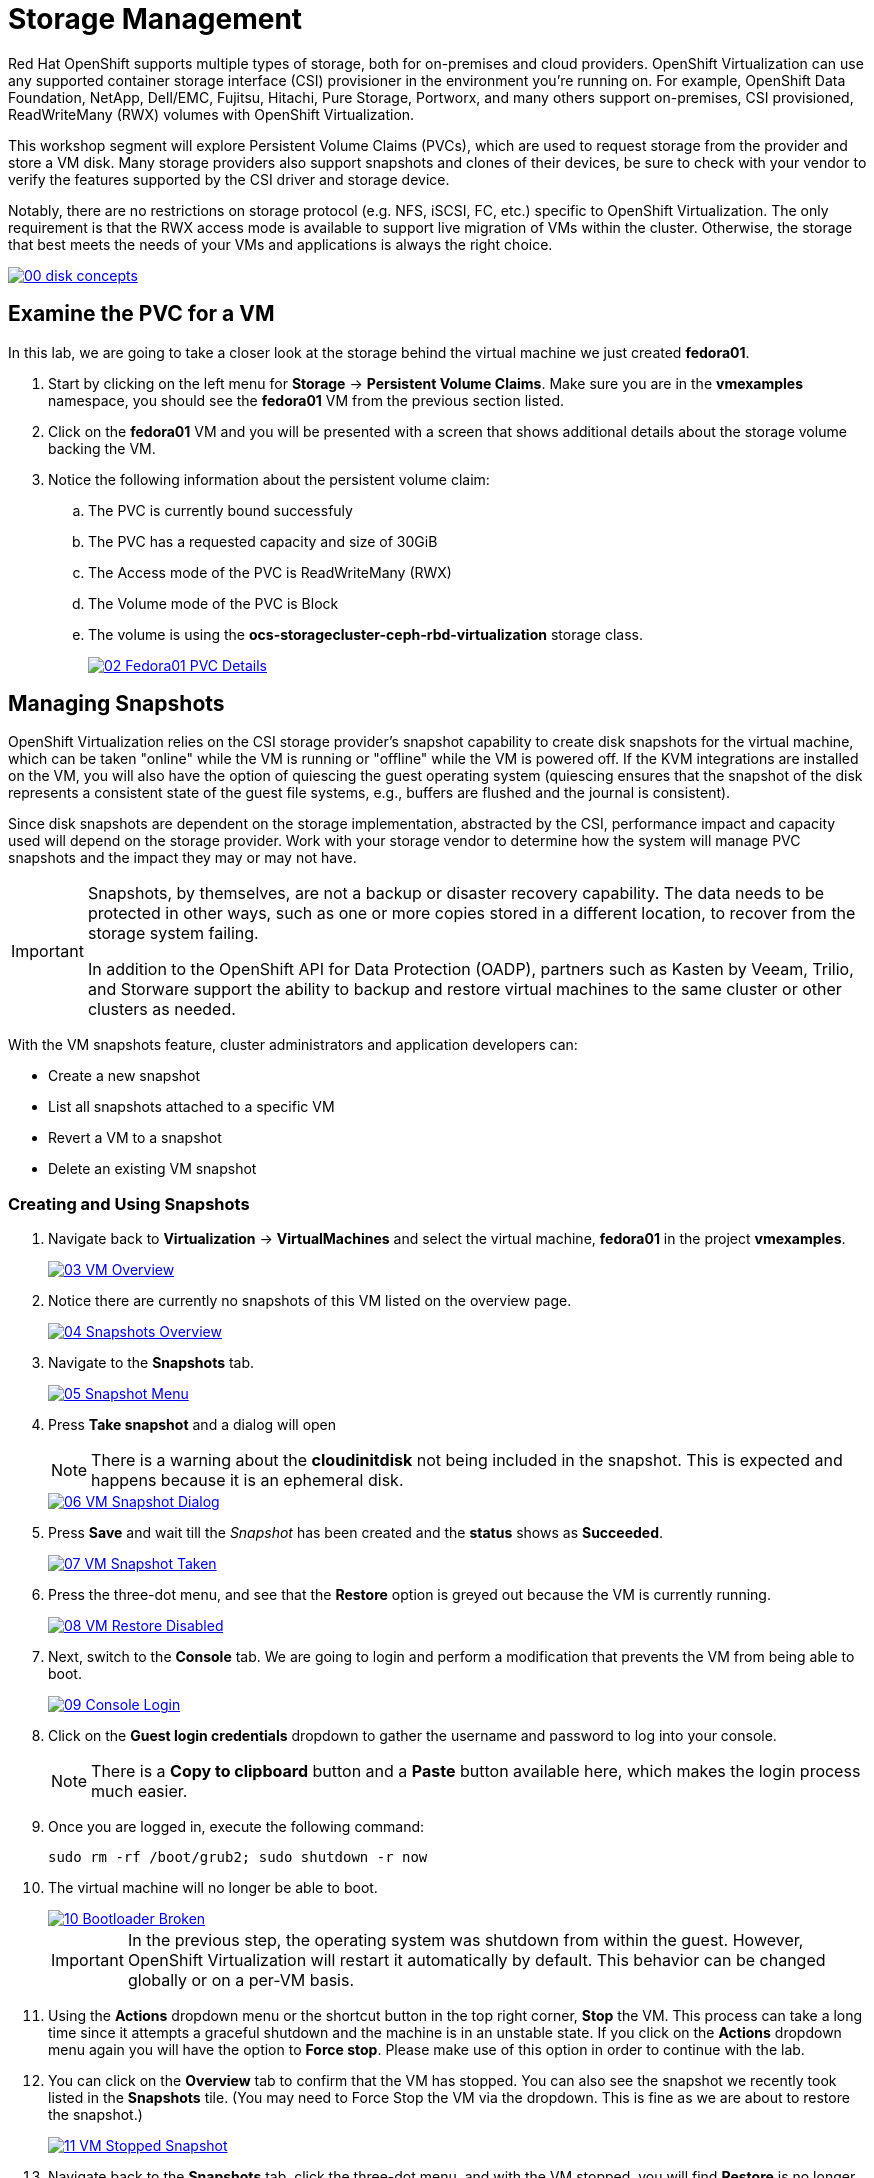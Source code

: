 = Storage Management

Red Hat OpenShift supports multiple types of storage, both for on-premises and cloud providers. OpenShift Virtualization can use any supported container storage interface (CSI) provisioner in the environment you're running on. For example, OpenShift Data Foundation, NetApp, Dell/EMC, Fujitsu, Hitachi, Pure Storage, Portworx, and many others support on-premises, CSI provisioned, ReadWriteMany (RWX) volumes with OpenShift Virtualization.

This workshop segment will explore Persistent Volume Claims (PVCs), which are used to request storage from the provider and store a VM disk. Many storage providers also support snapshots and clones of their devices, be sure to check with your vendor to verify the features supported by the CSI driver and storage device.

Notably, there are no restrictions on storage protocol (e.g. NFS, iSCSI, FC, etc.) specific to OpenShift Virtualization. The only requirement is that the RWX access mode is available to support live migration of VMs within the cluster. Otherwise, the storage that best meets the needs of your VMs and applications is always the right choice.

image::/content/modules/ROOT/assets/images/module-02/00_disk_concepts.png[link=self, window=blank]

[[examine_pvc]]

== Examine the PVC for a VM

In this lab, we are going to take a closer look at the storage behind the virtual machine we just created *fedora01*. 

. Start by clicking on the left menu for *Storage* -> *Persistent Volume Claims*. Make sure you are in the *vmexamples* namespace, you should see the *fedora01* VM from the previous section listed.
+
//add image
+
. Click on the *fedora01* VM and you will be presented with a screen that shows additional details about the storage volume backing the VM. 
+
. Notice the following information about the persistent volume claim:
.. The PVC is currently bound successfuly
.. The PVC has a requested capacity and size of 30GiB
.. The Access mode of the PVC is ReadWriteMany (RWX)
.. The Volume mode of the PVC is Block
.. The volume is using the *ocs-storagecluster-ceph-rbd-virtualization* storage class. 
+
image::/content/modules/ROOT/assets/images/module-02/02_Fedora01_PVC_Details.png[link=self, window=blank]

[[managing_snapshots]]
== Managing Snapshots

OpenShift Virtualization relies on the CSI storage provider's snapshot capability to create disk snapshots for the virtual machine, which can be taken "online" while the VM is running or "offline" while the VM is powered off. If the KVM integrations are installed on the VM, you will also have the option of quiescing the guest operating system (quiescing ensures that the snapshot of the disk represents a consistent state of the guest file systems, e.g., buffers are flushed and the journal is consistent).

Since disk snapshots are dependent on the storage implementation, abstracted by the CSI, performance impact and capacity used will depend on the storage provider. Work with your storage vendor to determine how the system will manage PVC snapshots and the impact they may or may not have.

[IMPORTANT]
====
Snapshots, by themselves, are not a backup or disaster recovery capability. The data needs to be protected in other ways, such as one or more copies stored in a different location, to recover from the storage system failing.

In addition to the OpenShift API for Data Protection (OADP), partners such as Kasten by Veeam, Trilio, and Storware support the ability to backup and restore virtual machines to the same cluster or other clusters as needed.
====

With the VM snapshots feature, cluster administrators and application developers can:

* Create a new snapshot
* List all snapshots attached to a specific VM
* Revert a VM to a snapshot
* Delete an existing VM snapshot

=== Creating and Using Snapshots

. Navigate back to *Virtualization* -> *VirtualMachines* and select the virtual machine, *fedora01* in the project *vmexamples*.
+
image::/content/modules/ROOT/assets/images/module-02/03_VM_Overview.png[link=self, window=blank]
+
. Notice there are currently no snapshots of this VM listed on the overview page. 
+
image::/content/modules/ROOT/assets/images/module-02/04_Snapshots_Overview.png[link=self, window=blank]
+
. Navigate to the *Snapshots* tab.
+
image::/content/modules/ROOT/assets/images/module-02/05_Snapshot_Menu.png[link=self, window=blank]

. Press *Take snapshot* and a dialog will open
+
[NOTE]
There is a warning about the *cloudinitdisk* not being included in the snapshot. This is expected and happens because it is an ephemeral disk.
+
image::/content/modules/ROOT/assets/images/module-02/06_VM_Snapshot_Dialog.png[link=self, window=blank]

. Press *Save* and wait till the _Snapshot_ has been created and the *status* shows as *Succeeded*.
+
image::/content/modules/ROOT/assets/images/module-02/07_VM_Snapshot_Taken.png[link=self, window=blank]

. Press the three-dot menu, and see that the *Restore* option is greyed out because the VM is currently running.
+
image::/content/modules/ROOT/assets/images/module-02/08_VM_Restore_Disabled.png[link=self, window=blank]

. Next, switch to the *Console* tab. We are going to login and perform a modification that prevents the VM from being able to boot. 
+
image::/content/modules/ROOT/assets/images/module-02/09_Console_Login.png[link=self, window=blank]
+
. Click on the *Guest login credentials* dropdown to gather the username and password to log into your console.
+
NOTE: There is a *Copy to clipboard* button and a *Paste* button available here, which makes the login process much easier.
+
. Once you are logged in, execute the following command: 
+
[source,sh,role=execute]
----
sudo rm -rf /boot/grub2; sudo shutdown -r now
----
+
. The virtual machine will no longer be able to boot. 
+
image::/content/modules/ROOT/assets/images/module-02/10_Bootloader_Broken.png[link=self, window=blank]
+
IMPORTANT: In the previous step, the operating system was shutdown from within the guest. However, OpenShift Virtualization will restart it automatically by default. This behavior can be changed globally or on a per-VM basis.
+
. Using the *Actions* dropdown menu or the shortcut button in the top right corner, *Stop* the VM. This process can take a long time since it attempts a graceful shutdown and the machine is in an unstable state. If you click on the *Actions* dropdown menu again you will have the option to *Force stop*. Please make use of this option in order to continue with the lab. 
+
. You can click on the *Overview* tab to confirm that the VM has stopped. You can also see the snapshot we recently took listed in the *Snapshots* tile. (You may need to Force Stop the VM via the dropdown. This is fine as we are about to restore the snapshot.)
+
image::/content/modules/ROOT/assets/images/module-02/11_VM_Stopped_Snapshot.png[link=self, window=blank] 
+
. Navigate back to the *Snapshots* tab, click the three-dot menu, and with the VM stopped, you will find *Restore* is no longer greyed out. Click it.
+
image::/content/modules/ROOT/assets/images/module-02/12_VM_Restore.png[link=self, window=blank]
+
. In the dialog shown, press *Restore*.
+
image::/content/modules/ROOT/assets/images/module-02/13_VM_Restore_Dialog.png[link=self, window=blank]

. Wait until the VM is restored, the process should be fairly quick.
+
image::/content/modules/ROOT/assets/images/module-02/14_VM_Restored.png[link=self, window=blank]
+
. Return to *Overview* tab, and start the VM.
+
image::/content/modules/ROOT/assets/images/module-02/15_VM_Start.png[link=self, window=blank]
+
. Click on the console tab to confirm that the VM has now restarted successfully. 
+
image::/content/modules/ROOT/assets/images/module-02/16_VM_Running.png[link=self, window=blank]

[[clone_vm]]
== Clone a Virtual Machine

Cloning creates a new VM that uses it's own disk image for storage, but most of the clone's configuration and stored data is identical to the source VM.

. Return to the *Overview* screen, and click the *Actions* dropdown menu to see the option to clone the VM.
+
image::/content/modules/ROOT/assets/images/module-02/17_Overview_Actions_Clone.png[link=self, window=blank]
. Press *Clone* from the *Actions* menu, and a dialog will open. Name the cloned VM *fedora02*, and select the check box to *Start VirtualMachine on clone*.
+
image::/content/modules/ROOT/assets/images/module-02/18_VM_Clone_Dialog.png[link=self, window=blank]
+
. A new VM is created, the disks are cloned and automatically the portal will redirect you to the new VM, and you can see the *Created* time as very recently.
+
image::/content/modules/ROOT/assets/images/module-02/19_VM_Cloned.png[link=self, window=blank]
+
[IMPORTANT]
The cloned VM will have the same identity as the source VM, which may cause conflicts with applications and other clients interacting with the VM. Use caution when cloning a VM connected to an external network or in the same project.

== Summary

In this section of our lab we explored the storage options that are available to us when managing virtual machines. We also performed several VM management functions that are dependant on the storage provisioned for the virtual machine, including taking snapshots of VMs and cloning VMs to be used in another project or to help streamline development.
